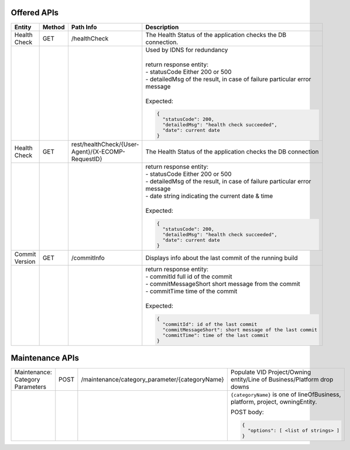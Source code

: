 .. This work is licensed under a Creative Commons Attribution 4.0 International License.


Offered APIs
=================

+---------------------+----------+-------------------------------------------------------+------------------------------------------------------------------------------------------+
| Entity              | Method   | Path Info                                             | Description                                                                              |
+=====================+==========+=======================================================+==========================================================================================+
| Health Check        | GET      | /healthCheck                                          | The Health Status of the application checks the DB connection.                           |
+---------------------+----------+-------------------------------------------------------+------------------------------------------------------------------------------------------+
|                     |          |                                                       | | Used by IDNS for redundancy                                                            |
|                     |          |                                                       | |                                                                                        |
|                     |          |                                                       | | return response entity:                                                                |
|                     |          |                                                       | | - statusCode Either 200 or 500                                                         |
|                     |          |                                                       | | - detailedMsg of the result, in case of failure particular error message               |
|                     |          |                                                       | |                                                                                        |
|                     |          |                                                       | | Expected:                                                                              |
|                     |          |                                                       |                                                                                          |
|                     |          |                                                       | .. code-block:: javascript                                                               |
|                     |          |                                                       |                                                                                          |
|                     |          |                                                       |     {                                                                                    |
|                     |          |                                                       |       "statusCode": 200,                                                                 |
|                     |          |                                                       |       "detailedMsg": "health check succeeded",                                           |
|                     |          |                                                       |       "date": current date                                                               |
|                     |          |                                                       |     }                                                                                    |
|                     |          |                                                       |                                                                                          |
+---------------------+----------+-------------------------------------------------------+------------------------------------------------------------------------------------------+
| Health Check        | GET      | rest/healthCheck/{User-Agent}/{X-ECOMP-RequestID}     | The Health Status of the application checks the DB connection                            |
+---------------------+----------+-------------------------------------------------------+------------------------------------------------------------------------------------------+
|                     |          |                                                       | | return response entity:                                                                |
|                     |          |                                                       | | - statusCode Either 200 or 500                                                         |
|                     |          |                                                       | | - detailedMsg of the result, in case of failure particular error message               |
|                     |          |                                                       | | - date string indicating the current date & time                                       |
|                     |          |                                                       | |                                                                                        |
|                     |          |                                                       | | Expected:                                                                              |
|                     |          |                                                       |                                                                                          |
|                     |          |                                                       | .. code-block:: javascript                                                               |
|                     |          |                                                       |                                                                                          |
|                     |          |                                                       |    {                                                                                     |
|                     |          |                                                       |      "statusCode": 200,                                                                  |
|                     |          |                                                       |      "detailedMsg": "health check succeeded",                                            |
|                     |          |                                                       |      "date": current date                                                                |
|                     |          |                                                       |    }                                                                                     |
|                     |          |                                                       |                                                                                          |
+---------------------+----------+-------------------------------------------------------+------------------------------------------------------------------------------------------+
| Commit Version      | GET      | /commitInfo                                           | Displays info about the last commit of the running build                                 |
+---------------------+----------+-------------------------------------------------------+------------------------------------------------------------------------------------------+
|                     |          |                                                       | | return response entity:                                                                |
|                     |          |                                                       | | - commitId full id of the commit                                                       |
|                     |          |                                                       | | - commitMessageShort short message from the commit                                     |
|                     |          |                                                       | | - commitTime time of the commit                                                        |
|                     |          |                                                       | |                                                                                        |
|                     |          |                                                       | | Expected:                                                                              |
|                     |          |                                                       |                                                                                          |
|                     |          |                                                       | .. code-block:: javascript                                                               |
|                     |          |                                                       |                                                                                          |
|                     |          |                                                       |    {                                                                                     |
|                     |          |                                                       |      "commitId": id of the last commit                                                   |
|                     |          |                                                       |      "commitMessageShort": short message of the last commit                              |
|                     |          |                                                       |      "commitTime": time of the last commit                                               |
|                     |          |                                                       |    }                                                                                     |
|                     |          |                                                       |                                                                                          |
+---------------------+----------+-------------------------------------------------------+------------------------------------------------------------------------------------------+


Maintenance APIs
===================

.. _maintenance-apis:

+---------------------+----------+-------------------------------------------------------+------------------------------------------------------------------------------------------+
| Maintenance:        | POST     | /maintenance/category_parameter/{categoryName}        | Populate VID Project/Owning entity/Line of Business/Platform drop downs                  |
| Category Parameters |          |                                                       |                                                                                          |
+---------------------+----------+-------------------------------------------------------+------------------------------------------------------------------------------------------+
|                     |          |                                                       | ``{categoryName}`` is one of lineOfBusiness, platform, project, owningEntity.            |
|                     |          |                                                       |                                                                                          |
|                     |          |                                                       | POST body:                                                                               |
|                     |          |                                                       |                                                                                          |
|                     |          |                                                       | .. code-block:: javascript                                                               |
|                     |          |                                                       |                                                                                          |
|                     |          |                                                       |    {                                                                                     |
|                     |          |                                                       |      "options": [ <list of strings> ]                                                    |
|                     |          |                                                       |    }                                                                                     |
|                     |          |                                                       |                                                                                          |
+---------------------+----------+-------------------------------------------------------+------------------------------------------------------------------------------------------+
